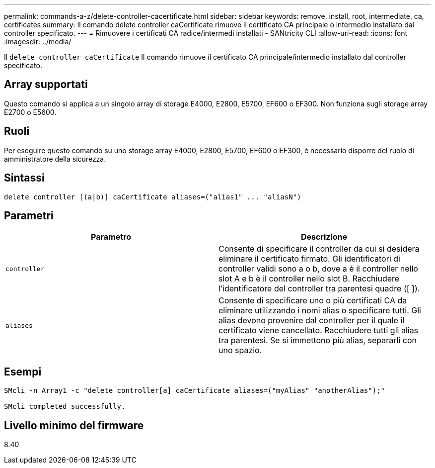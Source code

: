 ---
permalink: commands-a-z/delete-controller-cacertificate.html 
sidebar: sidebar 
keywords: remove, install, root, intermediate, ca, certificates 
summary: Il comando delete controller caCertificate rimuove il certificato CA principale o intermedio installato dal controller specificato. 
---
= Rimuovere i certificati CA radice/intermedi installati - SANtricity CLI
:allow-uri-read: 
:icons: font
:imagesdir: ../media/


[role="lead"]
Il `delete controller caCertificate` Il comando rimuove il certificato CA principale/intermedio installato dal controller specificato.



== Array supportati

Questo comando si applica a un singolo array di storage E4000, E2800, E5700, EF600 o EF300. Non funziona sugli storage array E2700 o E5600.



== Ruoli

Per eseguire questo comando su uno storage array E4000, E2800, E5700, EF600 o EF300, è necessario disporre del ruolo di amministratore della sicurezza.



== Sintassi

[source, cli]
----
delete controller [(a|b)] caCertificate aliases=("alias1" ... "aliasN")
----


== Parametri

|===
| Parametro | Descrizione 


 a| 
`controller`
 a| 
Consente di specificare il controller da cui si desidera eliminare il certificato firmato. Gli identificatori di controller validi sono a o b, dove a è il controller nello slot A e b è il controller nello slot B. Racchiudere l'identificatore del controller tra parentesi quadre ([ ]).



 a| 
`aliases`
 a| 
Consente di specificare uno o più certificati CA da eliminare utilizzando i nomi alias o specificare tutti. Gli alias devono provenire dal controller per il quale il certificato viene cancellato. Racchiudere tutti gli alias tra parentesi. Se si immettono più alias, separarli con uno spazio.

|===


== Esempi

[listing]
----

SMcli -n Array1 -c "delete controller[a] caCertificate aliases=("myAlias" "anotherAlias");"

SMcli completed successfully.
----


== Livello minimo del firmware

8.40
